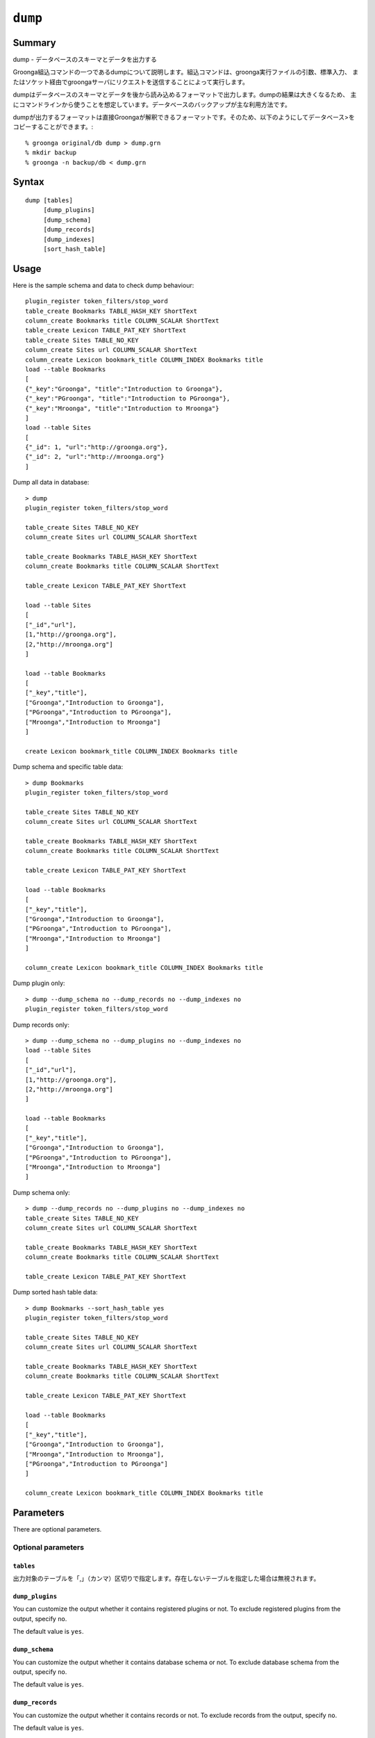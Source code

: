 .. -*- rst -*-

.. highlightlang:: none

.. groonga-command
.. database: commands_dump

``dump``
========

Summary
-------

dump - データベースのスキーマとデータを出力する

Groonga組込コマンドの一つであるdumpについて説明します。組込コマンドは、groonga実行ファイルの引数、標準入力、
またはソケット経由でgroongaサーバにリクエストを送信することによって実行します。

dumpはデータベースのスキーマとデータを後から読み込めるフォーマットで出力します。dumpの結果は大きくなるため、
主にコマンドラインから使うことを想定しています。データベースのバックアップが主な利用方法です。

dumpが出力するフォーマットは直接Groongaが解釈できるフォーマットです。そのため、以下のようにしてデータベース>をコピーすることができます。::

  % groonga original/db dump > dump.grn
  % mkdir backup
  % groonga -n backup/db < dump.grn

Syntax
------
::

   dump [tables]
        [dump_plugins]
        [dump_schema]
        [dump_records]
        [dump_indexes]
        [sort_hash_table]

Usage
-----

Here is the sample schema and data to check dump behaviour::

  plugin_register token_filters/stop_word
  table_create Bookmarks TABLE_HASH_KEY ShortText
  column_create Bookmarks title COLUMN_SCALAR ShortText
  table_create Lexicon TABLE_PAT_KEY ShortText
  table_create Sites TABLE_NO_KEY
  column_create Sites url COLUMN_SCALAR ShortText
  column_create Lexicon bookmark_title COLUMN_INDEX Bookmarks title
  load --table Bookmarks
  [
  {"_key":"Groonga", "title":"Introduction to Groonga"},
  {"_key":"PGroonga", "title":"Introduction to PGroonga"},
  {"_key":"Mroonga", "title":"Introduction to Mroonga"}
  ]
  load --table Sites
  [
  {"_id": 1, "url":"http://groonga.org"},
  {"_id": 2, "url":"http://mroonga.org"}
  ]

Dump all data in database::

  > dump
  plugin_register token_filters/stop_word
  
  table_create Sites TABLE_NO_KEY
  column_create Sites url COLUMN_SCALAR ShortText
  
  table_create Bookmarks TABLE_HASH_KEY ShortText
  column_create Bookmarks title COLUMN_SCALAR ShortText
  
  table_create Lexicon TABLE_PAT_KEY ShortText
  
  load --table Sites
  [
  ["_id","url"],
  [1,"http://groonga.org"],
  [2,"http://mroonga.org"]
  ]
  
  load --table Bookmarks
  [
  ["_key","title"],
  ["Groonga","Introduction to Groonga"],
  ["PGroonga","Introduction to PGroonga"],
  ["Mroonga","Introduction to Mroonga"]
  ]
  
  create Lexicon bookmark_title COLUMN_INDEX Bookmarks title

Dump schema and specific table data::

  > dump Bookmarks
  plugin_register token_filters/stop_word
  
  table_create Sites TABLE_NO_KEY
  column_create Sites url COLUMN_SCALAR ShortText
  
  table_create Bookmarks TABLE_HASH_KEY ShortText
  column_create Bookmarks title COLUMN_SCALAR ShortText
  
  table_create Lexicon TABLE_PAT_KEY ShortText
  
  load --table Bookmarks
  [
  ["_key","title"],
  ["Groonga","Introduction to Groonga"],
  ["PGroonga","Introduction to PGroonga"],
  ["Mroonga","Introduction to Mroonga"]
  ]
  
  column_create Lexicon bookmark_title COLUMN_INDEX Bookmarks title

Dump plugin only::

  > dump --dump_schema no --dump_records no --dump_indexes no
  plugin_register token_filters/stop_word

Dump records only::

  > dump --dump_schema no --dump_plugins no --dump_indexes no
  load --table Sites
  [
  ["_id","url"],
  [1,"http://groonga.org"],
  [2,"http://mroonga.org"]
  ]
  
  load --table Bookmarks
  [
  ["_key","title"],
  ["Groonga","Introduction to Groonga"],
  ["PGroonga","Introduction to PGroonga"],
  ["Mroonga","Introduction to Mroonga"]
  ]

Dump schema only::

  > dump --dump_records no --dump_plugins no --dump_indexes no
  table_create Sites TABLE_NO_KEY
  column_create Sites url COLUMN_SCALAR ShortText
  
  table_create Bookmarks TABLE_HASH_KEY ShortText
  column_create Bookmarks title COLUMN_SCALAR ShortText
  
  table_create Lexicon TABLE_PAT_KEY ShortText

Dump sorted hash table data::

  > dump Bookmarks --sort_hash_table yes
  plugin_register token_filters/stop_word

  table_create Sites TABLE_NO_KEY
  column_create Sites url COLUMN_SCALAR ShortText

  table_create Bookmarks TABLE_HASH_KEY ShortText
  column_create Bookmarks title COLUMN_SCALAR ShortText

  table_create Lexicon TABLE_PAT_KEY ShortText

  load --table Bookmarks
  [
  ["_key","title"],
  ["Groonga","Introduction to Groonga"],
  ["Mroonga","Introduction to Mroonga"],
  ["PGroonga","Introduction to PGroonga"]
  ]

  column_create Lexicon bookmark_title COLUMN_INDEX Bookmarks title

Parameters
----------

There are optional parameters.

Optional parameters
^^^^^^^^^^^^^^^^^^^

``tables``
""""""""""

出力対象のテーブルを「,」（カンマ）区切りで指定します。存在しないテーブルを指定した場合は無視されます。

``dump_plugins``
""""""""""""""""

.. versionadded:: 5.0.3

You can customize the output whether it contains registered plugins or not.
To exclude registered plugins from the output, specify ``no``.

The default value is ``yes``.

``dump_schema``
"""""""""""""""

.. versionadded:: 5.0.3

You can customize the output whether it contains database schema or not.
To exclude database schema from the output, specify ``no``.

The default value is ``yes``.

``dump_records``
""""""""""""""""

.. versionadded:: 5.0.3

You can customize the output whether it contains records or not.
To exclude records from the output, specify ``no``.

The default value is ``yes``.

``dump_indexes``
""""""""""""""""

.. versionadded:: 5.0.3

You can customize the output whether it contains indexes or not.
To exclude indexes from the output, specify ``no``.

The default value is ``yes``.

``sort_hash_table``
"""""""""""""""""""

.. versionadded:: 7.0.5

You can ascending sort the output of hash table when it contains hash table.
To don't sort the output of hash table, specify ``no``.

The default value is ``no``.

Return value
------------

データベースのスキーマとデータをGroongaの組み込みコマンド呼び出し形式で出力します。output_type指定は無視されます。

